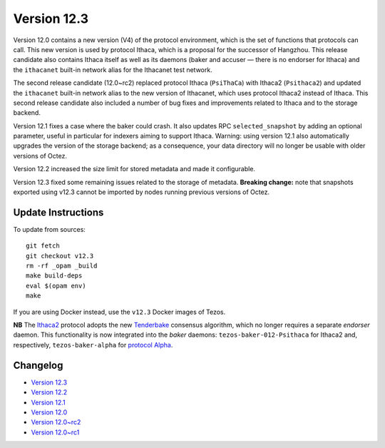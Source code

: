 Version 12.3
============

Version 12.0 contains a new version (V4) of the protocol environment,
which is the set of functions that protocols can call. This new
version is used by protocol Ithaca, which is a proposal for the
successor of Hangzhou. This release candidate also contains Ithaca
itself as well as its daemons (baker and accuser — there is no
endorser for Ithaca) and the ``ithacanet`` built-in network alias
for the Ithacanet test network.

The second release candidate (12.0~rc2) replaced protocol Ithaca
(``PsiThaCa``) with Ithaca2 (``Psithaca2``) and updated the
``ithacanet`` built-in network alias to the new version of Ithacanet,
which uses protocol Ithaca2 instead of Ithaca. This second release
candidate also included a number of bug fixes and improvements related
to Ithaca and to the storage backend.

Version 12.1 fixes a case where the baker could crash.
It also updates RPC ``selected_snapshot`` by adding an optional parameter,
useful in particular for indexers aiming to support Ithaca.
Warning: using version 12.1 also automatically upgrades the version
of the storage backend; as a consequence, your data directory will no longer be
usable with older versions of Octez.

Version 12.2 increased the size limit for stored metadata and made
it configurable.

Version 12.3 fixed some remaining issues related to the storage of metadata.
**Breaking change:** note that snapshots exported using v12.3 cannot be
imported by nodes running previous versions of Octez.

Update Instructions
-------------------

To update from sources::

  git fetch
  git checkout v12.3
  rm -rf _opam _build
  make build-deps
  eval $(opam env)
  make

If you are using Docker instead, use the ``v12.3`` Docker images of Tezos.

**NB** The `Ithaca2 <../protocols/012_ithaca.html>`_ protocol adopts
the new `Tenderbake <../protocols/tenderbake.html#daemons>`_ consensus
algorithm, which no longer requires a separate *endorser* daemon. This
functionality is now integrated into the *baker* daemons:
``tezos-baker-012-Psithaca`` for Ithaca2 and, respectively,
``tezos-baker-alpha`` for `protocol Alpha <../protocols/alpha.html>`_.

Changelog
---------

- `Version 12.3 <../CHANGES.html#version-12-2>`_
- `Version 12.2 <../CHANGES.html#version-12-2>`_
- `Version 12.1 <../CHANGES.html#version-12-1>`_
- `Version 12.0 <../CHANGES.html#version-12-0>`_
- `Version 12.0~rc2 <../CHANGES.html#version-12-0-rc2>`_
- `Version 12.0~rc1 <../CHANGES.html#version-12-0-rc1>`_
